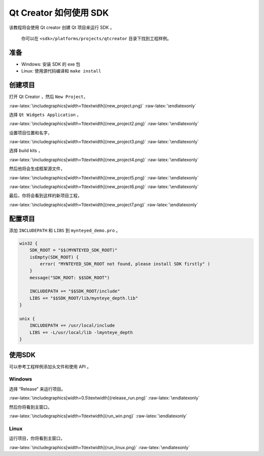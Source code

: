 .. role:: raw-latex(raw)
   :format: latex
..

.. _qtcreator:

Qt Creator 如何使用 SDK
=======================

该教程将会使用 Qt creator 创建 Qt 项目来运行 SDK 。

   你可以在 ``<sdk>/platforms/projects/qtcreator`` 目录下找到工程样例。

准备
----

-  Windows: 安装 SDK 的 exe 包
-  Linux: 使用源代码编译和 ``make install``

创建项目
--------

打开 Qt Creator ，然后 ``New Project``\ ，

|image0|

.. raw:: latex

   \latexonly

:raw-latex:`\includegraphics[width=1\textwidth]{new_project.png}`
:raw-latex:`\endlatexonly`

选择 ``Qt Widgets Application`` ，

|image1|

.. raw:: latex

   \latexonly

:raw-latex:`\includegraphics[width=1\textwidth]{new_project2.png}`
:raw-latex:`\endlatexonly`

设置项目位置和名字，

|image2|

.. raw:: latex

   \latexonly

:raw-latex:`\includegraphics[width=1\textwidth]{new_project3.png}`
:raw-latex:`\endlatexonly`

选择 build kits ，

|image3|

.. raw:: latex

   \latexonly

:raw-latex:`\includegraphics[width=1\textwidth]{new_project4.png}`
:raw-latex:`\endlatexonly`

然后他将会生成框架源文件，

|image4|

.. raw:: latex

   \latexonly

:raw-latex:`\includegraphics[width=1\textwidth]{new_project5.png}`
:raw-latex:`\endlatexonly`

|image5|

.. raw:: latex

   \latexonly

:raw-latex:`\includegraphics[width=1\textwidth]{new_project6.png}`
:raw-latex:`\endlatexonly`

最后，你将会看到这样的新项目工程，

|image6|

.. raw:: latex

   \latexonly

:raw-latex:`\includegraphics[width=1\textwidth]{new_project7.png}`
:raw-latex:`\endlatexonly`

配置项目
--------

添加 ``INCLUDEPATH`` 和 ``LIBS`` 到 ``mynteyed_demo.pro`` 。

.. code:: bash

   win32 {
       SDK_ROOT = "$$(MYNTEYED_SDK_ROOT)"
       isEmpty(SDK_ROOT) {
           error( "MYNTEYED_SDK_ROOT not found, please install SDK firstly" )
       }
       message("SDK_ROOT: $$SDK_ROOT")

       INCLUDEPATH += "$$SDK_ROOT/include"
       LIBS += "$$SDK_ROOT/lib/mynteye_depth.lib"
   }

   unix {
       INCLUDEPATH += /usr/local/include
       LIBS += -L/usr/local/lib -lmynteye_depth
   }

使用SDK
-------

可以参考工程样例添加头文件和使用 API 。

Windows
~~~~~~~

选择 “Release” 来运行项目。

|image7|

.. raw:: latex

   \latexonly

:raw-latex:`\includegraphics[width=0.5\textwidth]{release_run.png}`
:raw-latex:`\endlatexonly`

然后你将看到主窗口，

|image8|

.. raw:: latex

   \latexonly

:raw-latex:`\includegraphics[width=1\textwidth]{run_win.png}`
:raw-latex:`\endlatexonly`

Linux
~~~~~

运行项目，你将看到主窗口，

|image9|

.. raw:: latex

   \latexonly

:raw-latex:`\includegraphics[width=1\textwidth]{run_linux.png}`
:raw-latex:`\endlatexonly`

.. |image0| image:: ../../static/images/projects/qtcreator/new_project.png
.. |image1| image:: ../../static/images/projects/qtcreator/new_project2.png
.. |image2| image:: ../../static/images/projects/qtcreator/new_project3.png
.. |image3| image:: ../../static/images/projects/qtcreator/new_project4.png
.. |image4| image:: ../../static/images/projects/qtcreator/new_project5.png
.. |image5| image:: ../../static/images/projects/qtcreator/new_project6.png
.. |image6| image:: ../../static/images/projects/qtcreator/new_project7.png
.. |image7| image:: ../../static/images/projects/qtcreator/release_run.png
.. |image8| image:: ../../static/images/projects/qtcreator/run_win.png
.. |image9| image:: ../../static/images/projects/qtcreator/run_linux.png
